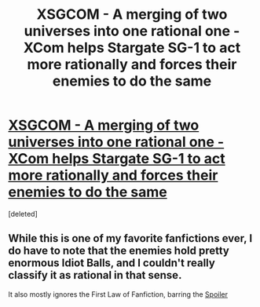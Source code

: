 #+TITLE: XSGCOM - A merging of two universes into one rational one - XCom helps Stargate SG-1 to act more rationally and forces their enemies to do the same

* [[https://www.fanfiction.net/s/3631062/1/XSGCOM-Mirror-Image][XSGCOM - A merging of two universes into one rational one - XCom helps Stargate SG-1 to act more rationally and forces their enemies to do the same]]
:PROPERTIES:
:Score: 1
:DateUnix: 1409330212.0
:DateShort: 2014-Aug-29
:END:
[deleted]


** While this is one of my favorite fanfictions ever, I do have to note that the enemies hold pretty enormous Idiot Balls, and I couldn't really classify it as rational in that sense.

It also mostly ignores the First Law of Fanfiction, barring the [[#s][Spoiler]]
:PROPERTIES:
:Author: JackStargazer
:Score: 3
:DateUnix: 1409333332.0
:DateShort: 2014-Aug-29
:END:

